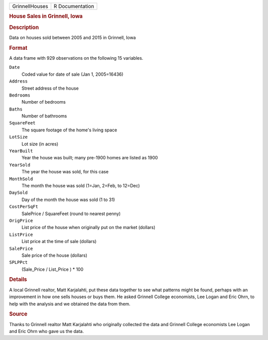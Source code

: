 .. container::

   .. container::

      ============== ===============
      GrinnellHouses R Documentation
      ============== ===============

      .. rubric:: House Sales in Grinnell, Iowa
         :name: house-sales-in-grinnell-iowa

      .. rubric:: Description
         :name: description

      Data on houses sold between 2005 and 2015 in Grinnell, Iowa

      .. rubric:: Format
         :name: format

      A data frame with 929 observations on the following 15 variables.

      ``Date``
         Coded value for date of sale (Jan 1, 2005=16436)

      ``Address``
         Street address of the house

      ``Bedrooms``
         Number of bedrooms

      ``Baths``
         Number of bathrooms

      ``SquareFeet``
         The square footage of the home's living space

      ``LotSize``
         Lot size (in acres)

      ``YearBuilt``
         Year the house was built; many pre-1900 homes are listed as
         1900

      ``YearSold``
         The year the house was sold, for this case

      ``MonthSold``
         The month the house was sold (1=Jan, 2=Feb, to 12=Dec)

      ``DaySold``
         Day of the month the house was sold (1 to 31)

      ``CostPerSqFt``
         SalePrice / SquareFeet (round to nearest penny)

      ``OrigPrice``
         List price of the house when originally put on the market
         (dollars)

      ``ListPrice``
         List price at the time of sale (dollars)

      ``SalePrice``
         Sale price of the house (dollars)

      ``SPLPPct``
         (Sale_Price / List_Price ) \* 100

      .. rubric:: Details
         :name: details

      A local Grinnell realtor, Matt Karjalahti, put these data together
      to see what patterns might be found, perhaps with an improvement
      in how one sells houses or buys them. He asked Grinnell College
      economists, Lee Logan and Eric Ohrn, to help with the analysis and
      we obtained the data from them.

      .. rubric:: Source
         :name: source

      Thanks to Grinnell realtor Matt Karjalahti who originally
      collected the data and Grinnell College economists Lee Logan and
      Eric Ohrn who gave us the data.
